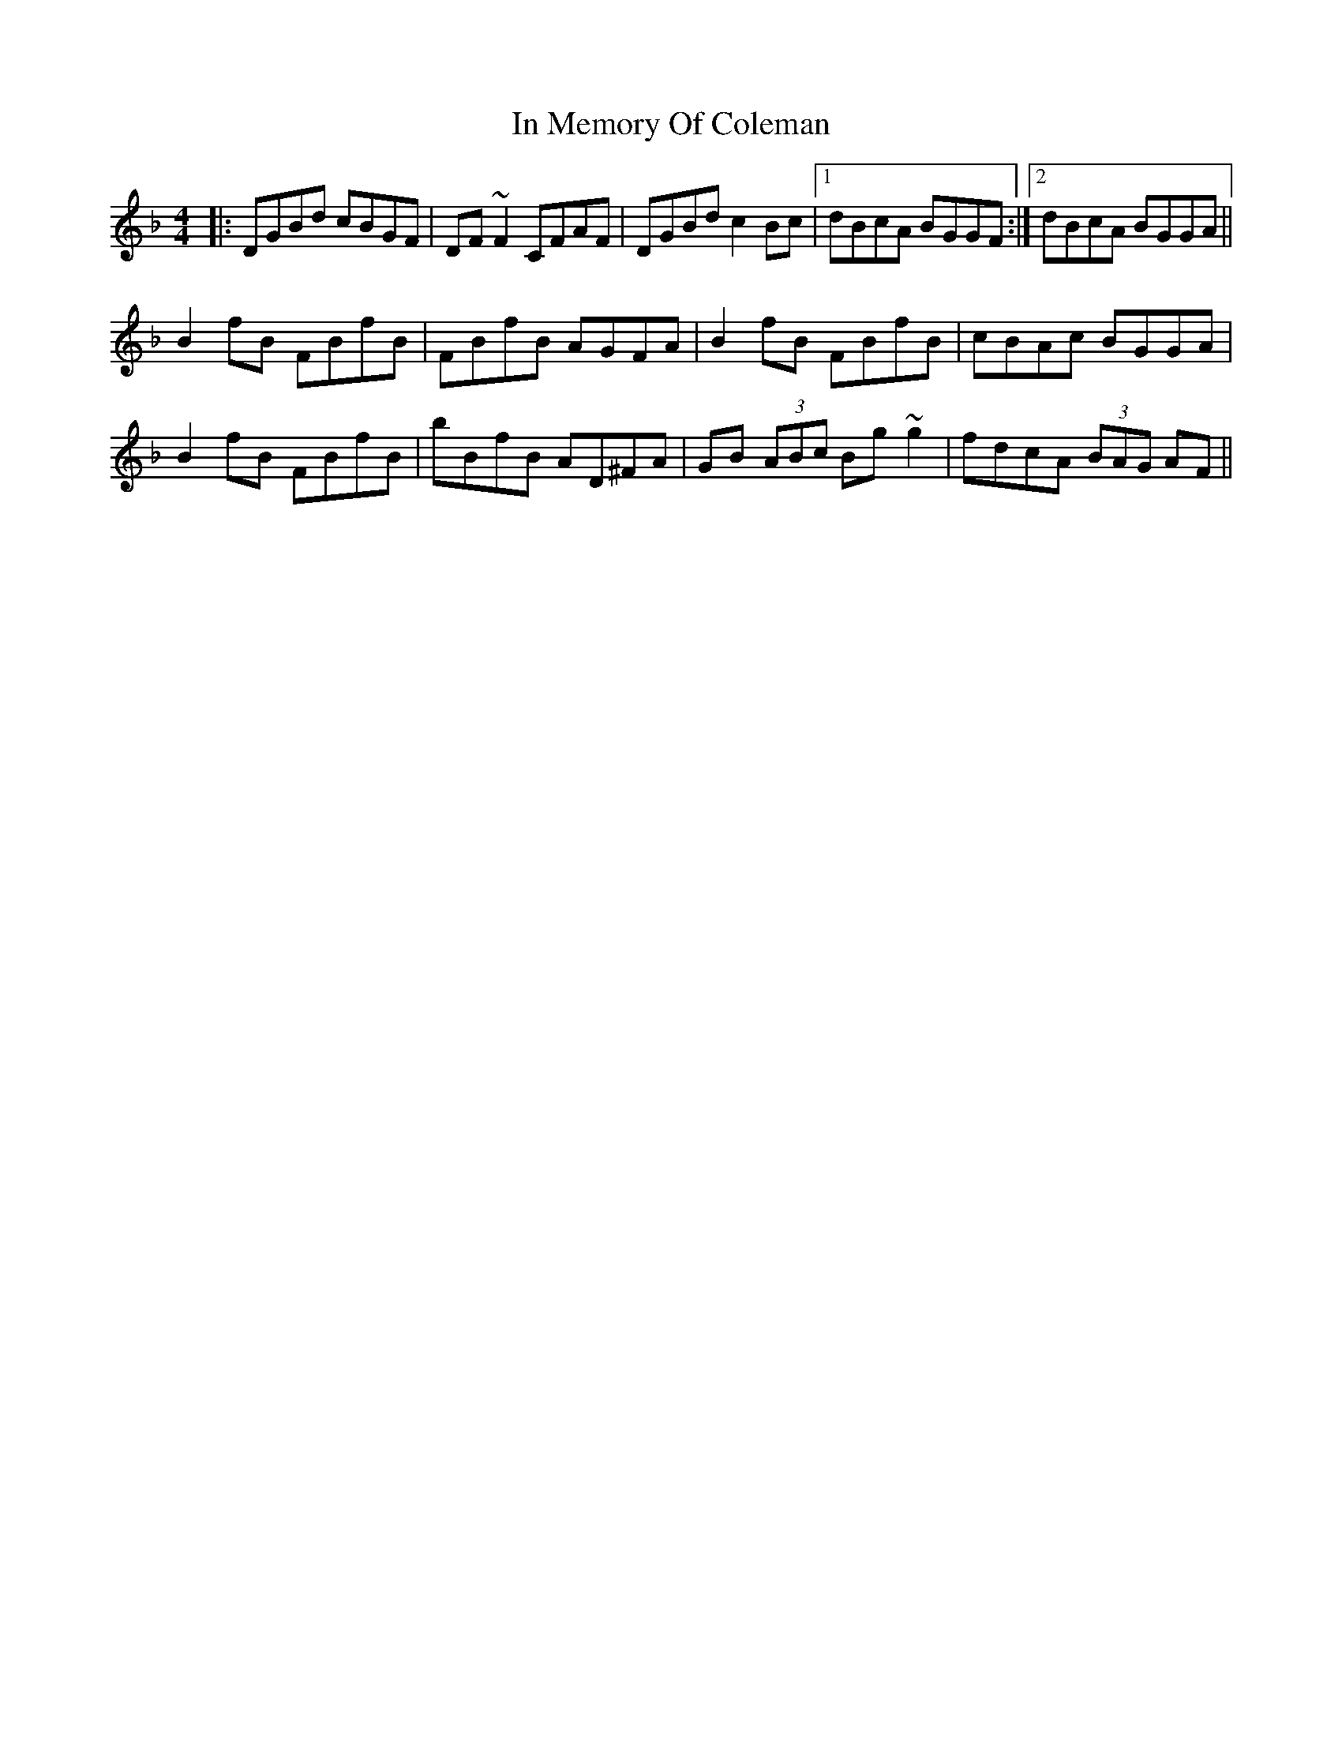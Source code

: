 X: 18877
T: In Memory Of Coleman
R: reel
M: 4/4
K: Gdorian
|:DGBd cBGF|DF~F2 CFAF|DGBd c2Bc|1 dBcA BGGF:|2 dBcA BGGA||
B2fB FBfB|FBfB AGFA|B2fB FBfB|cBAc BGGA|
B2fB FBfB|bBfB AD^FA|GB (3ABc Bg~g2|fdcA (3BAG AF||

